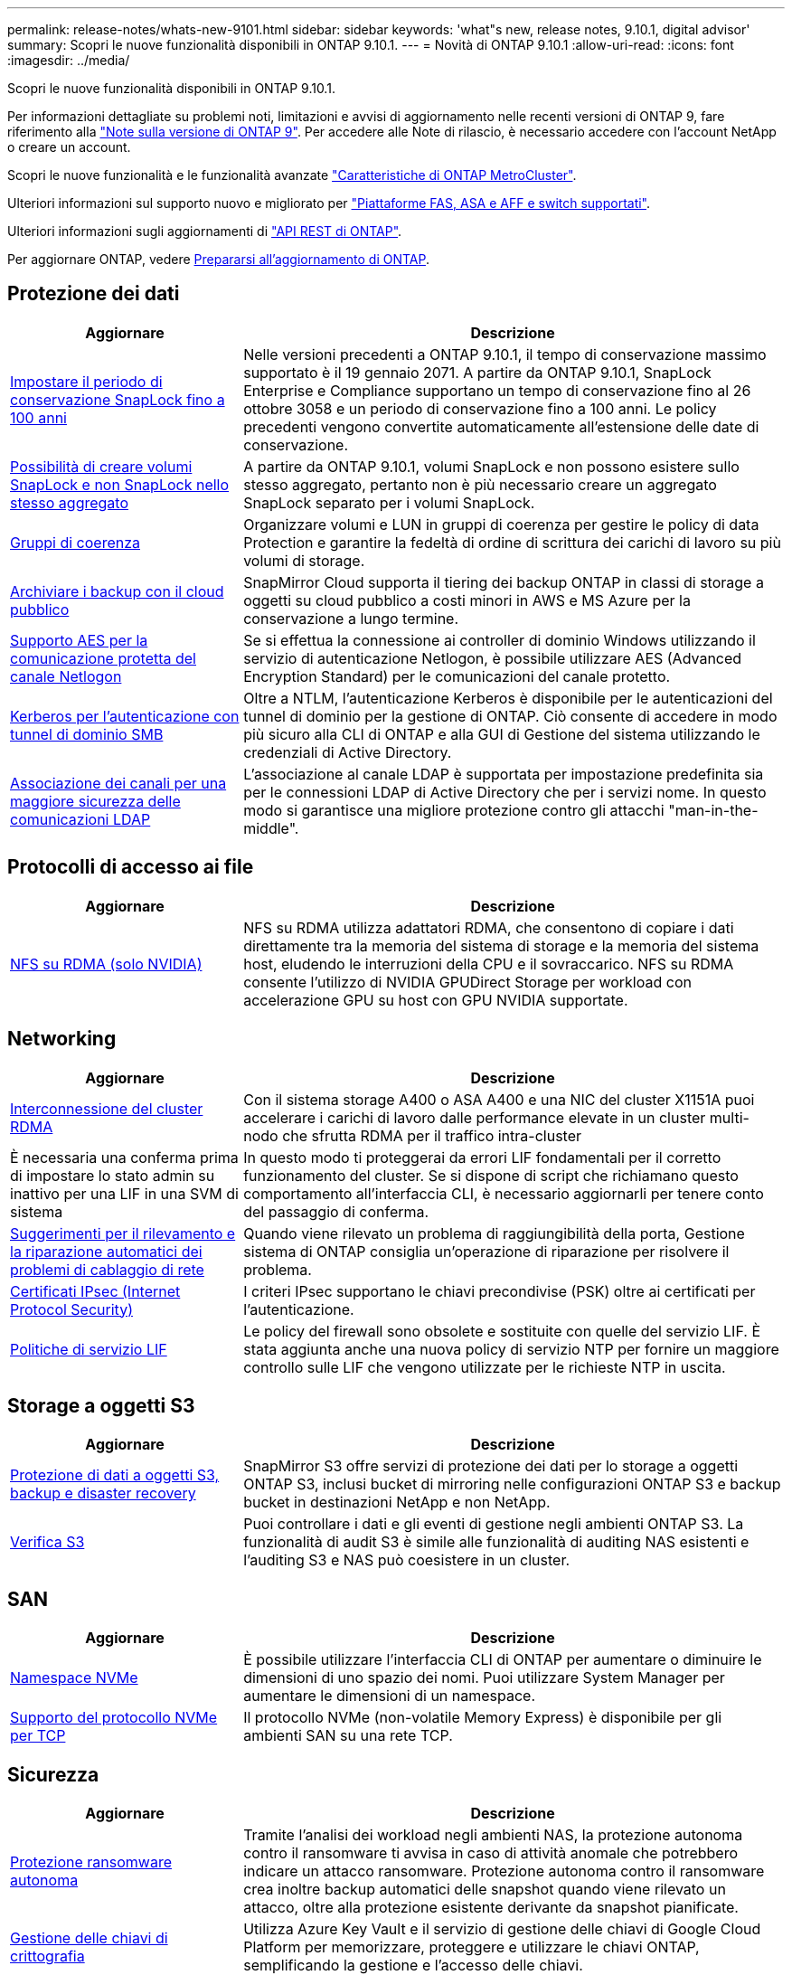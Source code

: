 ---
permalink: release-notes/whats-new-9101.html 
sidebar: sidebar 
keywords: 'what"s new, release notes, 9.10.1, digital advisor' 
summary: Scopri le nuove funzionalità disponibili in ONTAP 9.10.1. 
---
= Novità di ONTAP 9.10.1
:allow-uri-read: 
:icons: font
:imagesdir: ../media/


[role="lead"]
Scopri le nuove funzionalità disponibili in ONTAP 9.10.1.

Per informazioni dettagliate su problemi noti, limitazioni e avvisi di aggiornamento nelle recenti versioni di ONTAP 9, fare riferimento alla https://library.netapp.com/ecm/ecm_download_file/ECMLP2492508["Note sulla versione di ONTAP 9"^]. Per accedere alle Note di rilascio, è necessario accedere con l'account NetApp o creare un account.

Scopri le nuove funzionalità e le funzionalità avanzate https://docs.netapp.com/us-en/ontap-metrocluster/releasenotes/mcc-new-features.html["Caratteristiche di ONTAP MetroCluster"^].

Ulteriori informazioni sul supporto nuovo e migliorato per https://docs.netapp.com/us-en/ontap-systems/whats-new.html["Piattaforme FAS, ASA e AFF e switch supportati"^].

Ulteriori informazioni sugli aggiornamenti di https://docs.netapp.com/us-en/ontap-automation/whats_new.html["API REST di ONTAP"^].

Per aggiornare ONTAP, vedere xref:../upgrade/create-upgrade-plan.html[Prepararsi all'aggiornamento di ONTAP].



== Protezione dei dati

[cols="30%,70%"]
|===
| Aggiornare | Descrizione 


| xref:../snaplock/set-retention-period-task.html[Impostare il periodo di conservazione SnapLock fino a 100 anni] | Nelle versioni precedenti a ONTAP 9.10.1, il tempo di conservazione massimo supportato è il 19 gennaio 2071. A partire da ONTAP 9.10.1, SnapLock Enterprise e Compliance supportano un tempo di conservazione fino al 26 ottobre 3058 e un periodo di conservazione fino a 100 anni. Le policy precedenti vengono convertite automaticamente all'estensione delle date di conservazione. 


| xref:../snaplock/set-retention-period-task.html[Possibilità di creare volumi SnapLock e non SnapLock nello stesso aggregato] | A partire da ONTAP 9.10.1, volumi SnapLock e non possono esistere sullo stesso aggregato, pertanto non è più necessario creare un aggregato SnapLock separato per i volumi SnapLock. 


| xref:../consistency-groups/index.html[Gruppi di coerenza] | Organizzare volumi e LUN in gruppi di coerenza per gestire le policy di data Protection e garantire la fedeltà di ordine di scrittura dei carichi di lavoro su più volumi di storage. 


| xref:../concepts/snapmirror-cloud-backups-object-store-concept.html[Archiviare i backup con il cloud pubblico] | SnapMirror Cloud supporta il tiering dei backup ONTAP in classi di storage a oggetti su cloud pubblico a costi minori in AWS e MS Azure per la conservazione a lungo termine. 


| xref:../authentication/enable-ad-users-groups-access-cluster-svm-task.html[Supporto AES per la comunicazione protetta del canale Netlogon] | Se si effettua la connessione ai controller di dominio Windows utilizzando il servizio di autenticazione Netlogon, è possibile utilizzare AES (Advanced Encryption Standard) per le comunicazioni del canale protetto. 


| xref:../authentication/configure-authentication-tunnel-task.html[Kerberos per l'autenticazione con tunnel di dominio SMB] | Oltre a NTLM, l'autenticazione Kerberos è disponibile per le autenticazioni del tunnel di dominio per la gestione di ONTAP. Ciò consente di accedere in modo più sicuro alla CLI di ONTAP e alla GUI di Gestione del sistema utilizzando le credenziali di Active Directory. 


| xref:../nfs-config/using-ldap-concept.html[Associazione dei canali per una maggiore sicurezza delle comunicazioni LDAP] | L'associazione al canale LDAP è supportata per impostazione predefinita sia per le connessioni LDAP di Active Directory che per i servizi nome. In questo modo si garantisce una migliore protezione contro gli attacchi "man-in-the-middle". 
|===


== Protocolli di accesso ai file

[cols="30%,70%"]
|===
| Aggiornare | Descrizione 


| xref:../nfs-rdma/index.html[NFS su RDMA (solo NVIDIA)] | NFS su RDMA utilizza adattatori RDMA, che consentono di copiare i dati direttamente tra la memoria del sistema di storage e la memoria del sistema host, eludendo le interruzioni della CPU e il sovraccarico. NFS su RDMA consente l'utilizzo di NVIDIA GPUDirect Storage per workload con accelerazione GPU su host con GPU NVIDIA supportate. 
|===


== Networking

[cols="30%,70%"]
|===
| Aggiornare | Descrizione 


| xref:../concepts/rdma-concept.html[Interconnessione del cluster RDMA] | Con il sistema storage A400 o ASA A400 e una NIC del cluster X1151A puoi accelerare i carichi di lavoro dalle performance elevate in un cluster multi-nodo che sfrutta RDMA per il traffico intra-cluster 


| È necessaria una conferma prima di impostare lo stato admin su inattivo per una LIF in una SVM di sistema  a| 
In questo modo ti proteggerai da errori LIF fondamentali per il corretto funzionamento del cluster. Se si dispone di script che richiamano questo comportamento all'interfaccia CLI, è necessario aggiornarli per tenere conto del passaggio di conferma.



| xref:../networking/repair_port_reachability.html[Suggerimenti per il rilevamento e la riparazione automatici dei problemi di cablaggio di rete] | Quando viene rilevato un problema di raggiungibilità della porta, Gestione sistema di ONTAP consiglia un'operazione di riparazione per risolvere il problema. 


| xref:../networking/ipsec-prepare.html[Certificati IPsec (Internet Protocol Security)] | I criteri IPsec supportano le chiavi precondivise (PSK) oltre ai certificati per l'autenticazione. 


| xref:../networking/lifs_and_service_policies96.html[Politiche di servizio LIF] | Le policy del firewall sono obsolete e sostituite con quelle del servizio LIF. È stata aggiunta anche una nuova policy di servizio NTP per fornire un maggiore controllo sulle LIF che vengono utilizzate per le richieste NTP in uscita. 
|===


== Storage a oggetti S3

[cols="30%,70%"]
|===
| Aggiornare | Descrizione 


| xref:../s3-snapmirror/index.html[Protezione di dati a oggetti S3, backup e disaster recovery] | SnapMirror S3 offre servizi di protezione dei dati per lo storage a oggetti ONTAP S3, inclusi bucket di mirroring nelle configurazioni ONTAP S3 e backup bucket in destinazioni NetApp e non NetApp. 


| xref:../s3-audit/index.html[Verifica S3] | Puoi controllare i dati e gli eventi di gestione negli ambienti ONTAP S3. La funzionalità di audit S3 è simile alle funzionalità di auditing NAS esistenti e l'auditing S3 e NAS può coesistere in un cluster. 
|===


== SAN

[cols="30%,70%"]
|===
| Aggiornare | Descrizione 


| xref:../nvme/resize-namespace-task.html[Namespace NVMe] | È possibile utilizzare l'interfaccia CLI di ONTAP per aumentare o diminuire le dimensioni di uno spazio dei nomi. Puoi utilizzare System Manager per aumentare le dimensioni di un namespace. 


| xref:../concept_nvme_provision_overview.html[Supporto del protocollo NVMe per TCP] | Il protocollo NVMe (non-volatile Memory Express) è disponibile per gli ambienti SAN su una rete TCP. 
|===


== Sicurezza

[cols="30%,70%"]
|===
| Aggiornare | Descrizione 


| xref:../anti-ransomware/index.html[Protezione ransomware autonoma] | Tramite l'analisi dei workload negli ambienti NAS, la protezione autonoma contro il ransomware ti avvisa in caso di attività anomale che potrebbero indicare un attacco ransomware. Protezione autonoma contro il ransomware crea inoltre backup automatici delle snapshot quando viene rilevato un attacco, oltre alla protezione esistente derivante da snapshot pianificate. 


| xref:../encryption-at-rest/manage-keys-azure-google-task.html[Gestione delle chiavi di crittografia] | Utilizza Azure Key Vault e il servizio di gestione delle chiavi di Google Cloud Platform per memorizzare, proteggere e utilizzare le chiavi ONTAP, semplificando la gestione e l'accesso delle chiavi. 
|===


== Efficienza dello storage

[cols="30%,70%"]
|===
| Aggiornare | Descrizione 


| xref:../volumes/enable-temperature-sensitive-efficiency-concept.html[Efficienza di conservazione sensibile alla temperatura] | Puoi abilitare l'efficienza dello storage sensibile alla temperatura utilizzando la modalità "predefinita" o "efficiente" su volumi AFF nuovi o esistenti. 


| xref:../svm-migrate/index.html[Possibilità di spostare le SVM senza interruzioni tra i cluster] | È possibile spostare le SVM tra cluster fisici AFF, da un'origine a una destinazione, per il bilanciamento del carico, il miglioramento delle performance, gli upgrade delle apparecchiature e le migrazioni del data center. 
|===


== Miglioramenti alla gestione delle risorse dello storage

[cols="30%,70%"]
|===
| Aggiornare | Descrizione 


| xref:../task_nas_file_system_analytics_view.html[Monitoraggio delle attività per gli oggetti hot con file System Analytics (FSA)] | Per migliorare la valutazione delle prestazioni del sistema, FSA è in grado di identificare gli oggetti hot: File, directory, utenti e client con il maggior numero di traffico e throughput. 


| xref:../flexcache/global-file-locking-task.html[Blocco globale della lettura dei file] | Abilitare un blocco di lettura da un singolo punto in tutte le cache e nell'origine; articolo interessato nella migrazione. 


| xref:../flexcache/supported-unsupported-features-concept.html[Supporto NFSv4 per FlexCache] | I volumi FlexCache supportano il protocollo NFSv4. 


| xref:../flexgroup/supported-unsupported-config-concept.html[Creazione di cloni da volumi FlexGroup esistenti] | Puoi creare un volume FlexClone usando i volumi FlexGroup esistenti. 


| xref:../flexgroup/supported-unsupported-config-concept.html[Converti un volume FlexVol in un FlexGroup in un'origine di disaster recovery della SVM] | Puoi convertire FlexVol Volumes in FlexGroup Volumes in un'origine di disaster recovery SVM. 
|===


== Miglioramenti alla gestione delle SVM

[cols="30%,70%"]
|===
| Aggiornare | Descrizione 


| xref:../svm-migrate/index.html[Possibilità di spostare le SVM senza interruzioni tra i cluster] | È possibile spostare le SVM tra cluster fisici AFF, da un'origine a una destinazione, per il bilanciamento del carico, il miglioramento delle performance, gli upgrade delle apparecchiature e le migrazioni del data center. 
|===


== System Manager

[cols="30%,70%"]
|===
| Aggiornare | Descrizione 


| xref:../task_admin_view_submit_support_cases.html[Abilitare il logging della telemetria delle performance nei log di System Manager] | Gli amministratori possono abilitare il logging telemetrico in caso di problemi di performance con System Manager, quindi contattare il supporto per analizzare il problema. 


| xref:../system-admin/manage-licenses-concept.html[File di licenza NetApp] | Tutte le chiavi di licenza vengono fornite come file di licenza NetApp invece di chiavi di licenza singole di 28 caratteri, rendendo possibile la licenza di più funzioni utilizzando un unico file. 


| xref:../task_admin_update_firmware.html[Aggiornamento automatico del firmware] | Gli amministratori di System Manager possono configurare ONTAP in modo che aggiorni automaticamente il firmware. 


| xref:../task_admin_monitor_risks.html[Esaminare le raccomandazioni sulla riduzione dei rischi e riconoscere i rischi segnalati da Digital Advisor] | Gli utenti di System Manager possono visualizzare i rischi segnalati da Digital Advisor e rivedere i consigli sulla riduzione dei rischi. A partire dalla versione 9.10.1, gli utenti possono anche riconoscere i rischi. 


| xref:../error-messages/configure-ems-events-send-email-task.html[Configurare la ricezione da parte dell'amministratore delle notifiche degli eventi EMS] | Gli amministratori di System Manager possono configurare il modo in cui le notifiche degli eventi del sistema di gestione degli eventi EMS (Event Management System) vengono inviate in modo che vengano informate dei problemi del sistema che richiedono la loro attenzione. 


| xref:../authentication/manage-certificates-sm-task.html[Gestire i certificati] | Gli amministratori di System Manager possono gestire le autorità di certificazione attendibili, i certificati client/server e le autorità di certificazione locali (integrate). 


| xref:../concept_capacity_measurements_in_sm.html[Utilizza System Manager per visualizzare lo storico utilizzo della capacità e per prevedere le future esigenze di capacità] | L'integrazione tra Digital Advisor e System Manager consente agli amministratori di visualizzare i dati sui trend storici nell'utilizzo della capacità per i cluster. 


| xref:../task_cloud_backup_data_using_cbs.html[Utilizzare Gestione sistema per eseguire il backup dei dati su StorageGRID utilizzando Cloud Backup Service] | In qualità di amministratore Cloud Backup Service, puoi effettuare il backup su StorageGRID se hai implementato Cloud Manager on-premise. Puoi anche archiviare oggetti utilizzando Cloud Backup Service con AWS o Azure. 


| Miglioramenti dell'usabilità  a| 
A partire da ONTAP 9.10.1, puoi:

* Assegna policy di QoS ai LUN invece del volume principale (VMware, Linux, Windows)
* Modificare il gruppo di criteri QoS LUN
* Spostare un LUN
* Portare un LUN offline
* Eseguire un aggiornamento dell'immagine Rolling ONTAP
* Creare un set di porte e associarlo a un igroup
* Suggerimenti per il rilevamento e la riparazione automatici dei problemi di cablaggio di rete
* Abilitare o disabilitare l'accesso client alla directory snapshot
* Calcolare lo spazio rimborsabile prima di eliminare gli snapshot
* Accesso alle modifiche sul campo continuamente disponibili nelle condivisioni SMB
* Visualizzare le misurazioni della capacità utilizzando unità di visualizzazione più accurate
* Gestire utenti e gruppi specifici per host per Windows e Linux
* Gestire le impostazioni AutoSupport
* Ridimensionare i volumi come azione separata


|===